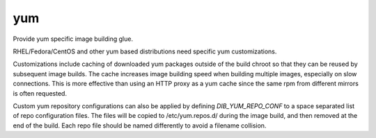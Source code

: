 ===
yum
===
Provide yum specific image building glue.

RHEL/Fedora/CentOS and other yum based distributions need specific yum
customizations.

Customizations include caching of downloaded yum packages outside of the build
chroot so that they can be reused by subsequent image builds.  The cache
increases image building speed when building multiple images, especially on
slow connections.  This is more effective than using an HTTP proxy as a yum
cache since the same rpm from different mirrors is often requested.

Custom yum repository configurations can also be applied by defining
`DIB_YUM_REPO_CONF` to a space separated list of repo configuration files. The
files will be copied to /etc/yum.repos.d/ during the image build, and then
removed at the end of the build. Each repo file should be named differently to
avoid a filename collision.
